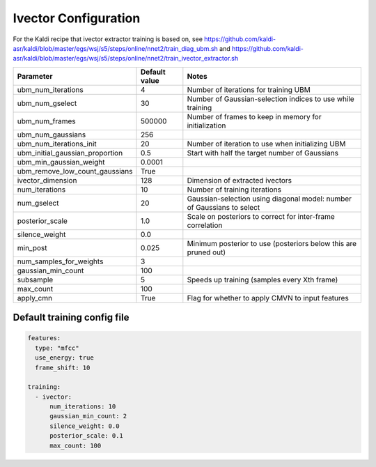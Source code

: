 
.. _configuration_ivector:

*********************
Ivector Configuration
*********************

For the Kaldi recipe that ivector extractor training is based on, see
https://github.com/kaldi-asr/kaldi/blob/master/egs/wsj/s5/steps/online/nnet2/train_diag_ubm.sh and
https://github.com/kaldi-asr/kaldi/blob/master/egs/wsj/s5/steps/online/nnet2/train_ivector_extractor.sh

.. csv-table::
   :header: "Parameter", "Default value", "Notes"

   "ubm_num_iterations", 4, "Number of iterations for training UBM"
   "ubm_num_gselect", 30, "Number of Gaussian-selection indices to use while training"
   "ubm_num_frames", 500000, "Number of frames to keep in memory for initialization"
   "ubm_num_gaussians", 256, ""
   "ubm_num_iterations_init", 20, "Number of iteration to use when initializing UBM"
   "ubm_initial_gaussian_proportion", 0.5, "Start with half the target number of Gaussians"
   "ubm_min_gaussian_weight", 0.0001, ""
   "ubm_remove_low_count_gaussians", True, ""
   "ivector_dimension", 128, "Dimension of extracted ivectors"
   "num_iterations", 10, "Number of training iterations"
   "num_gselect", 20, "Gaussian-selection using diagonal model: number of Gaussians to select"
   "posterior_scale", 1.0, "Scale on posteriors to correct for inter-frame correlation"
   "silence_weight", 0.0, ""
   "min_post", 0.025, "Minimum posterior to use (posteriors below this are pruned out)"
   "num_samples_for_weights", 3, ""
   "gaussian_min_count", 100, ""
   "subsample", 5, "Speeds up training (samples every Xth frame)"
   "max_count", 100, ""
   "apply_cmn", True, "Flag for whether to apply CMVN to input features"


.. _default_ivector_training_config:

Default training config file
----------------------------

.. code-block:: yaml

   features:
     type: "mfcc"
     use_energy: true
     frame_shift: 10

   training:
     - ivector:
         num_iterations: 10
         gaussian_min_count: 2
         silence_weight: 0.0
         posterior_scale: 0.1
         max_count: 100
